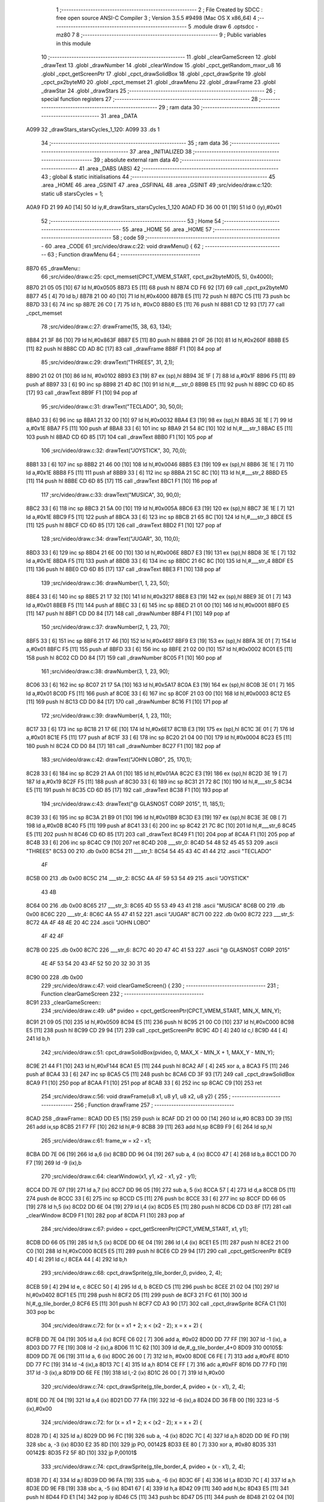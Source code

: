                               1 ;--------------------------------------------------------
                              2 ; File Created by SDCC : free open source ANSI-C Compiler
                              3 ; Version 3.5.5 #9498 (Mac OS X x86_64)
                              4 ;--------------------------------------------------------
                              5 	.module draw
                              6 	.optsdcc -mz80
                              7 	
                              8 ;--------------------------------------------------------
                              9 ; Public variables in this module
                             10 ;--------------------------------------------------------
                             11 	.globl _clearGameScreen
                             12 	.globl _drawText
                             13 	.globl _drawNumber
                             14 	.globl _clearWindow
                             15 	.globl _cpct_getRandom_mxor_u8
                             16 	.globl _cpct_getScreenPtr
                             17 	.globl _cpct_drawSolidBox
                             18 	.globl _cpct_drawSprite
                             19 	.globl _cpct_px2byteM0
                             20 	.globl _cpct_memset
                             21 	.globl _drawMenu
                             22 	.globl _drawFrame
                             23 	.globl _drawStar
                             24 	.globl _drawStars
                             25 ;--------------------------------------------------------
                             26 ; special function registers
                             27 ;--------------------------------------------------------
                             28 ;--------------------------------------------------------
                             29 ; ram data
                             30 ;--------------------------------------------------------
                             31 	.area _DATA
   A099                      32 _drawStars_starsCycles_1_120:
   A099                      33 	.ds 1
                             34 ;--------------------------------------------------------
                             35 ; ram data
                             36 ;--------------------------------------------------------
                             37 	.area _INITIALIZED
                             38 ;--------------------------------------------------------
                             39 ; absolute external ram data
                             40 ;--------------------------------------------------------
                             41 	.area _DABS (ABS)
                             42 ;--------------------------------------------------------
                             43 ; global & static initialisations
                             44 ;--------------------------------------------------------
                             45 	.area _HOME
                             46 	.area _GSINIT
                             47 	.area _GSFINAL
                             48 	.area _GSINIT
                             49 ;src/video/draw.c:120: static u8 starsCycles = 1;
   A0A9 FD 21 99 A0   [14]   50 	ld	iy,#_drawStars_starsCycles_1_120
   A0AD FD 36 00 01   [19]   51 	ld	0 (iy),#0x01
                             52 ;--------------------------------------------------------
                             53 ; Home
                             54 ;--------------------------------------------------------
                             55 	.area _HOME
                             56 	.area _HOME
                             57 ;--------------------------------------------------------
                             58 ; code
                             59 ;--------------------------------------------------------
                             60 	.area _CODE
                             61 ;src/video/draw.c:22: void drawMenu() {
                             62 ;	---------------------------------
                             63 ; Function drawMenu
                             64 ; ---------------------------------
   8B70                      65 _drawMenu::
                             66 ;src/video/draw.c:25: cpct_memset(CPCT_VMEM_START, cpct_px2byteM0(5, 5), 0x4000);
   8B70 21 05 05      [10]   67 	ld	hl,#0x0505
   8B73 E5            [11]   68 	push	hl
   8B74 CD F6 92      [17]   69 	call	_cpct_px2byteM0
   8B77 45            [ 4]   70 	ld	b,l
   8B78 21 00 40      [10]   71 	ld	hl,#0x4000
   8B7B E5            [11]   72 	push	hl
   8B7C C5            [11]   73 	push	bc
   8B7D 33            [ 6]   74 	inc	sp
   8B7E 26 C0         [ 7]   75 	ld	h, #0xC0
   8B80 E5            [11]   76 	push	hl
   8B81 CD 12 93      [17]   77 	call	_cpct_memset
                             78 ;src/video/draw.c:27: drawFrame(15, 38, 63, 134);
   8B84 21 3F 86      [10]   79 	ld	hl,#0x863F
   8B87 E5            [11]   80 	push	hl
   8B88 21 0F 26      [10]   81 	ld	hl,#0x260F
   8B8B E5            [11]   82 	push	hl
   8B8C CD AD 8C      [17]   83 	call	_drawFrame
   8B8F F1            [10]   84 	pop	af
                             85 ;src/video/draw.c:29: drawText("THREES", 31, 2,1);
   8B90 21 02 01      [10]   86 	ld	hl, #0x0102
   8B93 E3            [19]   87 	ex	(sp),hl
   8B94 3E 1F         [ 7]   88 	ld	a,#0x1F
   8B96 F5            [11]   89 	push	af
   8B97 33            [ 6]   90 	inc	sp
   8B98 21 4D 8C      [10]   91 	ld	hl,#___str_0
   8B9B E5            [11]   92 	push	hl
   8B9C CD 6D 85      [17]   93 	call	_drawText
   8B9F F1            [10]   94 	pop	af
                             95 ;src/video/draw.c:31: drawText("TECLADO", 30, 50,0);
   8BA0 33            [ 6]   96 	inc	sp
   8BA1 21 32 00      [10]   97 	ld	hl,#0x0032
   8BA4 E3            [19]   98 	ex	(sp),hl
   8BA5 3E 1E         [ 7]   99 	ld	a,#0x1E
   8BA7 F5            [11]  100 	push	af
   8BA8 33            [ 6]  101 	inc	sp
   8BA9 21 54 8C      [10]  102 	ld	hl,#___str_1
   8BAC E5            [11]  103 	push	hl
   8BAD CD 6D 85      [17]  104 	call	_drawText
   8BB0 F1            [10]  105 	pop	af
                            106 ;src/video/draw.c:32: drawText("JOYSTICK", 30, 70,0);
   8BB1 33            [ 6]  107 	inc	sp
   8BB2 21 46 00      [10]  108 	ld	hl,#0x0046
   8BB5 E3            [19]  109 	ex	(sp),hl
   8BB6 3E 1E         [ 7]  110 	ld	a,#0x1E
   8BB8 F5            [11]  111 	push	af
   8BB9 33            [ 6]  112 	inc	sp
   8BBA 21 5C 8C      [10]  113 	ld	hl,#___str_2
   8BBD E5            [11]  114 	push	hl
   8BBE CD 6D 85      [17]  115 	call	_drawText
   8BC1 F1            [10]  116 	pop	af
                            117 ;src/video/draw.c:33: drawText("MUSICA", 30, 90,0);
   8BC2 33            [ 6]  118 	inc	sp
   8BC3 21 5A 00      [10]  119 	ld	hl,#0x005A
   8BC6 E3            [19]  120 	ex	(sp),hl
   8BC7 3E 1E         [ 7]  121 	ld	a,#0x1E
   8BC9 F5            [11]  122 	push	af
   8BCA 33            [ 6]  123 	inc	sp
   8BCB 21 65 8C      [10]  124 	ld	hl,#___str_3
   8BCE E5            [11]  125 	push	hl
   8BCF CD 6D 85      [17]  126 	call	_drawText
   8BD2 F1            [10]  127 	pop	af
                            128 ;src/video/draw.c:34: drawText("JUGAR", 30, 110,0);
   8BD3 33            [ 6]  129 	inc	sp
   8BD4 21 6E 00      [10]  130 	ld	hl,#0x006E
   8BD7 E3            [19]  131 	ex	(sp),hl
   8BD8 3E 1E         [ 7]  132 	ld	a,#0x1E
   8BDA F5            [11]  133 	push	af
   8BDB 33            [ 6]  134 	inc	sp
   8BDC 21 6C 8C      [10]  135 	ld	hl,#___str_4
   8BDF E5            [11]  136 	push	hl
   8BE0 CD 6D 85      [17]  137 	call	_drawText
   8BE3 F1            [10]  138 	pop	af
                            139 ;src/video/draw.c:36: drawNumber(1, 1, 23, 50);
   8BE4 33            [ 6]  140 	inc	sp
   8BE5 21 17 32      [10]  141 	ld	hl,#0x3217
   8BE8 E3            [19]  142 	ex	(sp),hl
   8BE9 3E 01         [ 7]  143 	ld	a,#0x01
   8BEB F5            [11]  144 	push	af
   8BEC 33            [ 6]  145 	inc	sp
   8BED 21 01 00      [10]  146 	ld	hl,#0x0001
   8BF0 E5            [11]  147 	push	hl
   8BF1 CD D0 84      [17]  148 	call	_drawNumber
   8BF4 F1            [10]  149 	pop	af
                            150 ;src/video/draw.c:37: drawNumber(2, 1, 23, 70);
   8BF5 33            [ 6]  151 	inc	sp
   8BF6 21 17 46      [10]  152 	ld	hl,#0x4617
   8BF9 E3            [19]  153 	ex	(sp),hl
   8BFA 3E 01         [ 7]  154 	ld	a,#0x01
   8BFC F5            [11]  155 	push	af
   8BFD 33            [ 6]  156 	inc	sp
   8BFE 21 02 00      [10]  157 	ld	hl,#0x0002
   8C01 E5            [11]  158 	push	hl
   8C02 CD D0 84      [17]  159 	call	_drawNumber
   8C05 F1            [10]  160 	pop	af
                            161 ;src/video/draw.c:38: drawNumber(3, 1, 23, 90);
   8C06 33            [ 6]  162 	inc	sp
   8C07 21 17 5A      [10]  163 	ld	hl,#0x5A17
   8C0A E3            [19]  164 	ex	(sp),hl
   8C0B 3E 01         [ 7]  165 	ld	a,#0x01
   8C0D F5            [11]  166 	push	af
   8C0E 33            [ 6]  167 	inc	sp
   8C0F 21 03 00      [10]  168 	ld	hl,#0x0003
   8C12 E5            [11]  169 	push	hl
   8C13 CD D0 84      [17]  170 	call	_drawNumber
   8C16 F1            [10]  171 	pop	af
                            172 ;src/video/draw.c:39: drawNumber(4, 1, 23, 110);
   8C17 33            [ 6]  173 	inc	sp
   8C18 21 17 6E      [10]  174 	ld	hl,#0x6E17
   8C1B E3            [19]  175 	ex	(sp),hl
   8C1C 3E 01         [ 7]  176 	ld	a,#0x01
   8C1E F5            [11]  177 	push	af
   8C1F 33            [ 6]  178 	inc	sp
   8C20 21 04 00      [10]  179 	ld	hl,#0x0004
   8C23 E5            [11]  180 	push	hl
   8C24 CD D0 84      [17]  181 	call	_drawNumber
   8C27 F1            [10]  182 	pop	af
                            183 ;src/video/draw.c:42: drawText("JOHN LOBO", 25, 170,1);
   8C28 33            [ 6]  184 	inc	sp
   8C29 21 AA 01      [10]  185 	ld	hl,#0x01AA
   8C2C E3            [19]  186 	ex	(sp),hl
   8C2D 3E 19         [ 7]  187 	ld	a,#0x19
   8C2F F5            [11]  188 	push	af
   8C30 33            [ 6]  189 	inc	sp
   8C31 21 72 8C      [10]  190 	ld	hl,#___str_5
   8C34 E5            [11]  191 	push	hl
   8C35 CD 6D 85      [17]  192 	call	_drawText
   8C38 F1            [10]  193 	pop	af
                            194 ;src/video/draw.c:43: drawText("@ GLASNOST CORP 2015", 11, 185,1);
   8C39 33            [ 6]  195 	inc	sp
   8C3A 21 B9 01      [10]  196 	ld	hl,#0x01B9
   8C3D E3            [19]  197 	ex	(sp),hl
   8C3E 3E 0B         [ 7]  198 	ld	a,#0x0B
   8C40 F5            [11]  199 	push	af
   8C41 33            [ 6]  200 	inc	sp
   8C42 21 7C 8C      [10]  201 	ld	hl,#___str_6
   8C45 E5            [11]  202 	push	hl
   8C46 CD 6D 85      [17]  203 	call	_drawText
   8C49 F1            [10]  204 	pop	af
   8C4A F1            [10]  205 	pop	af
   8C4B 33            [ 6]  206 	inc	sp
   8C4C C9            [10]  207 	ret
   8C4D                     208 ___str_0:
   8C4D 54 48 52 45 45 53   209 	.ascii "THREES"
   8C53 00                  210 	.db 0x00
   8C54                     211 ___str_1:
   8C54 54 45 43 4C 41 44   212 	.ascii "TECLADO"
        4F
   8C5B 00                  213 	.db 0x00
   8C5C                     214 ___str_2:
   8C5C 4A 4F 59 53 54 49   215 	.ascii "JOYSTICK"
        43 4B
   8C64 00                  216 	.db 0x00
   8C65                     217 ___str_3:
   8C65 4D 55 53 49 43 41   218 	.ascii "MUSICA"
   8C6B 00                  219 	.db 0x00
   8C6C                     220 ___str_4:
   8C6C 4A 55 47 41 52      221 	.ascii "JUGAR"
   8C71 00                  222 	.db 0x00
   8C72                     223 ___str_5:
   8C72 4A 4F 48 4E 20 4C   224 	.ascii "JOHN LOBO"
        4F 42 4F
   8C7B 00                  225 	.db 0x00
   8C7C                     226 ___str_6:
   8C7C 40 20 47 4C 41 53   227 	.ascii "@ GLASNOST CORP 2015"
        4E 4F 53 54 20 43
        4F 52 50 20 32 30
        31 35
   8C90 00                  228 	.db 0x00
                            229 ;src/video/draw.c:47: void clearGameScreen() {
                            230 ;	---------------------------------
                            231 ; Function clearGameScreen
                            232 ; ---------------------------------
   8C91                     233 _clearGameScreen::
                            234 ;src/video/draw.c:49: u8* pvideo = cpct_getScreenPtr(CPCT_VMEM_START, MIN_X, MIN_Y);
   8C91 21 09 05      [10]  235 	ld	hl,#0x0509
   8C94 E5            [11]  236 	push	hl
   8C95 21 00 C0      [10]  237 	ld	hl,#0xC000
   8C98 E5            [11]  238 	push	hl
   8C99 CD 29 94      [17]  239 	call	_cpct_getScreenPtr
   8C9C 4D            [ 4]  240 	ld	c,l
   8C9D 44            [ 4]  241 	ld	b,h
                            242 ;src/video/draw.c:51: cpct_drawSolidBox(pvideo, 0, MAX_X - MIN_X + 1, MAX_Y - MIN_Y);
   8C9E 21 44 F1      [10]  243 	ld	hl,#0xF144
   8CA1 E5            [11]  244 	push	hl
   8CA2 AF            [ 4]  245 	xor	a, a
   8CA3 F5            [11]  246 	push	af
   8CA4 33            [ 6]  247 	inc	sp
   8CA5 C5            [11]  248 	push	bc
   8CA6 CD 3F 93      [17]  249 	call	_cpct_drawSolidBox
   8CA9 F1            [10]  250 	pop	af
   8CAA F1            [10]  251 	pop	af
   8CAB 33            [ 6]  252 	inc	sp
   8CAC C9            [10]  253 	ret
                            254 ;src/video/draw.c:56: void drawFrame(u8 x1, u8 y1, u8 x2, u8 y2) {
                            255 ;	---------------------------------
                            256 ; Function drawFrame
                            257 ; ---------------------------------
   8CAD                     258 _drawFrame::
   8CAD DD E5         [15]  259 	push	ix
   8CAF DD 21 00 00   [14]  260 	ld	ix,#0
   8CB3 DD 39         [15]  261 	add	ix,sp
   8CB5 21 F7 FF      [10]  262 	ld	hl,#-9
   8CB8 39            [11]  263 	add	hl,sp
   8CB9 F9            [ 6]  264 	ld	sp,hl
                            265 ;src/video/draw.c:61: frame_w = x2 - x1;
   8CBA DD 7E 06      [19]  266 	ld	a,6 (ix)
   8CBD DD 96 04      [19]  267 	sub	a, 4 (ix)
   8CC0 47            [ 4]  268 	ld	b,a
   8CC1 DD 70 F7      [19]  269 	ld	-9 (ix),b
                            270 ;src/video/draw.c:64: clearWindow(x1, y1, x2 - x1, y2 - y1);
   8CC4 DD 7E 07      [19]  271 	ld	a,7 (ix)
   8CC7 DD 96 05      [19]  272 	sub	a, 5 (ix)
   8CCA 57            [ 4]  273 	ld	d,a
   8CCB D5            [11]  274 	push	de
   8CCC 33            [ 6]  275 	inc	sp
   8CCD C5            [11]  276 	push	bc
   8CCE 33            [ 6]  277 	inc	sp
   8CCF DD 66 05      [19]  278 	ld	h,5 (ix)
   8CD2 DD 6E 04      [19]  279 	ld	l,4 (ix)
   8CD5 E5            [11]  280 	push	hl
   8CD6 CD D3 8F      [17]  281 	call	_clearWindow
   8CD9 F1            [10]  282 	pop	af
   8CDA F1            [10]  283 	pop	af
                            284 ;src/video/draw.c:67: pvideo = cpct_getScreenPtr(CPCT_VMEM_START, x1, y1);
   8CDB DD 66 05      [19]  285 	ld	h,5 (ix)
   8CDE DD 6E 04      [19]  286 	ld	l,4 (ix)
   8CE1 E5            [11]  287 	push	hl
   8CE2 21 00 C0      [10]  288 	ld	hl,#0xC000
   8CE5 E5            [11]  289 	push	hl
   8CE6 CD 29 94      [17]  290 	call	_cpct_getScreenPtr
   8CE9 4D            [ 4]  291 	ld	c,l
   8CEA 44            [ 4]  292 	ld	b,h
                            293 ;src/video/draw.c:68: cpct_drawSprite(g_tile_border_0,  pvideo, 2, 4);
   8CEB 59            [ 4]  294 	ld	e, c
   8CEC 50            [ 4]  295 	ld	d, b
   8CED C5            [11]  296 	push	bc
   8CEE 21 02 04      [10]  297 	ld	hl,#0x0402
   8CF1 E5            [11]  298 	push	hl
   8CF2 D5            [11]  299 	push	de
   8CF3 21 FC 61      [10]  300 	ld	hl,#_g_tile_border_0
   8CF6 E5            [11]  301 	push	hl
   8CF7 CD A3 90      [17]  302 	call	_cpct_drawSprite
   8CFA C1            [10]  303 	pop	bc
                            304 ;src/video/draw.c:72: for (x = x1 + 2; x < (x2 - 2); x = x + 2) {
   8CFB DD 7E 04      [19]  305 	ld	a,4 (ix)
   8CFE C6 02         [ 7]  306 	add	a, #0x02
   8D00 DD 77 FF      [19]  307 	ld	-1 (ix), a
   8D03 DD 77 FE      [19]  308 	ld	-2 (ix),a
   8D06 11 1C 62      [10]  309 	ld	de,#_g_tile_border_4+0
   8D09                     310 00105$:
   8D09 DD 7E 06      [19]  311 	ld	a, 6 (ix)
   8D0C 26 00         [ 7]  312 	ld	h, #0x00
   8D0E C6 FE         [ 7]  313 	add	a,#0xFE
   8D10 DD 77 FC      [19]  314 	ld	-4 (ix),a
   8D13 7C            [ 4]  315 	ld	a,h
   8D14 CE FF         [ 7]  316 	adc	a,#0xFF
   8D16 DD 77 FD      [19]  317 	ld	-3 (ix),a
   8D19 DD 6E FE      [19]  318 	ld	l,-2 (ix)
   8D1C 26 00         [ 7]  319 	ld	h,#0x00
                            320 ;src/video/draw.c:74: cpct_drawSprite(g_tile_border_4,  pvideo + (x - x1), 2, 4);
   8D1E DD 7E 04      [19]  321 	ld	a,4 (ix)
   8D21 DD 77 FA      [19]  322 	ld	-6 (ix),a
   8D24 DD 36 FB 00   [19]  323 	ld	-5 (ix),#0x00
                            324 ;src/video/draw.c:72: for (x = x1 + 2; x < (x2 - 2); x = x + 2) {
   8D28 7D            [ 4]  325 	ld	a,l
   8D29 DD 96 FC      [19]  326 	sub	a, -4 (ix)
   8D2C 7C            [ 4]  327 	ld	a,h
   8D2D DD 9E FD      [19]  328 	sbc	a, -3 (ix)
   8D30 E2 35 8D      [10]  329 	jp	PO, 00142$
   8D33 EE 80         [ 7]  330 	xor	a, #0x80
   8D35                     331 00142$:
   8D35 F2 5F 8D      [10]  332 	jp	P,00101$
                            333 ;src/video/draw.c:74: cpct_drawSprite(g_tile_border_4,  pvideo + (x - x1), 2, 4);
   8D38 7D            [ 4]  334 	ld	a,l
   8D39 DD 96 FA      [19]  335 	sub	a, -6 (ix)
   8D3C 6F            [ 4]  336 	ld	l,a
   8D3D 7C            [ 4]  337 	ld	a,h
   8D3E DD 9E FB      [19]  338 	sbc	a, -5 (ix)
   8D41 67            [ 4]  339 	ld	h,a
   8D42 09            [11]  340 	add	hl,bc
   8D43 E5            [11]  341 	push	hl
   8D44 FD E1         [14]  342 	pop	iy
   8D46 C5            [11]  343 	push	bc
   8D47 D5            [11]  344 	push	de
   8D48 21 02 04      [10]  345 	ld	hl,#0x0402
   8D4B E5            [11]  346 	push	hl
   8D4C FD E5         [15]  347 	push	iy
   8D4E 21 1C 62      [10]  348 	ld	hl,#_g_tile_border_4
   8D51 E5            [11]  349 	push	hl
   8D52 CD A3 90      [17]  350 	call	_cpct_drawSprite
   8D55 D1            [10]  351 	pop	de
   8D56 C1            [10]  352 	pop	bc
                            353 ;src/video/draw.c:72: for (x = x1 + 2; x < (x2 - 2); x = x + 2) {
   8D57 DD 34 FE      [23]  354 	inc	-2 (ix)
   8D5A DD 34 FE      [23]  355 	inc	-2 (ix)
   8D5D 18 AA         [12]  356 	jr	00105$
   8D5F                     357 00101$:
                            358 ;src/video/draw.c:78: cpct_drawSprite(g_tile_border_1,  pvideo + (frame_w - 2), 2,4);
   8D5F DD 5E F7      [19]  359 	ld	e,-9 (ix)
   8D62 16 00         [ 7]  360 	ld	d,#0x00
   8D64 1B            [ 6]  361 	dec	de
   8D65 1B            [ 6]  362 	dec	de
   8D66 6B            [ 4]  363 	ld	l, e
   8D67 62            [ 4]  364 	ld	h, d
   8D68 09            [11]  365 	add	hl,bc
   8D69 4D            [ 4]  366 	ld	c, l
   8D6A 44            [ 4]  367 	ld	b, h
   8D6B D5            [11]  368 	push	de
   8D6C 21 02 04      [10]  369 	ld	hl,#0x0402
   8D6F E5            [11]  370 	push	hl
   8D70 C5            [11]  371 	push	bc
   8D71 21 04 62      [10]  372 	ld	hl,#_g_tile_border_1
   8D74 E5            [11]  373 	push	hl
   8D75 CD A3 90      [17]  374 	call	_cpct_drawSprite
   8D78 D1            [10]  375 	pop	de
                            376 ;src/video/draw.c:82: for (x = y1 + 4; x < (y2 - 4); x = x + 4) {
   8D79 DD 7E 05      [19]  377 	ld	a,5 (ix)
   8D7C C6 04         [ 7]  378 	add	a, #0x04
   8D7E DD 77 FE      [19]  379 	ld	-2 (ix),a
   8D81                     380 00108$:
   8D81 DD 4E 07      [19]  381 	ld	c,7 (ix)
   8D84 06 00         [ 7]  382 	ld	b,#0x00
   8D86 79            [ 4]  383 	ld	a,c
   8D87 C6 FC         [ 7]  384 	add	a,#0xFC
   8D89 4F            [ 4]  385 	ld	c,a
   8D8A 78            [ 4]  386 	ld	a,b
   8D8B CE FF         [ 7]  387 	adc	a,#0xFF
   8D8D 47            [ 4]  388 	ld	b,a
   8D8E DD 7E FE      [19]  389 	ld	a, -2 (ix)
   8D91 26 00         [ 7]  390 	ld	h, #0x00
   8D93 91            [ 4]  391 	sub	a, c
   8D94 7C            [ 4]  392 	ld	a,h
   8D95 98            [ 4]  393 	sbc	a, b
   8D96 E2 9B 8D      [10]  394 	jp	PO, 00143$
   8D99 EE 80         [ 7]  395 	xor	a, #0x80
   8D9B                     396 00143$:
   8D9B F2 E3 8D      [10]  397 	jp	P,00102$
                            398 ;src/video/draw.c:84: pvideo = cpct_getScreenPtr(CPCT_VMEM_START, x1, x);
   8D9E D5            [11]  399 	push	de
   8D9F DD 66 FE      [19]  400 	ld	h,-2 (ix)
   8DA2 DD 6E 04      [19]  401 	ld	l,4 (ix)
   8DA5 E5            [11]  402 	push	hl
   8DA6 21 00 C0      [10]  403 	ld	hl,#0xC000
   8DA9 E5            [11]  404 	push	hl
   8DAA CD 29 94      [17]  405 	call	_cpct_getScreenPtr
   8DAD 4D            [ 4]  406 	ld	c,l
   8DAE 44            [ 4]  407 	ld	b,h
   8DAF D1            [10]  408 	pop	de
                            409 ;src/video/draw.c:85: cpct_drawSprite(g_tile_border_5,  pvideo, 2, 4);
   8DB0 C5            [11]  410 	push	bc
   8DB1 FD E1         [14]  411 	pop	iy
   8DB3 C5            [11]  412 	push	bc
   8DB4 D5            [11]  413 	push	de
   8DB5 21 02 04      [10]  414 	ld	hl,#0x0402
   8DB8 E5            [11]  415 	push	hl
   8DB9 FD E5         [15]  416 	push	iy
   8DBB 21 24 62      [10]  417 	ld	hl,#_g_tile_border_5
   8DBE E5            [11]  418 	push	hl
   8DBF CD A3 90      [17]  419 	call	_cpct_drawSprite
   8DC2 D1            [10]  420 	pop	de
                            421 ;src/video/draw.c:86: cpct_drawSprite(g_tile_border_6,  pvideo + (frame_w - 2), 2, 4);
   8DC3 E1            [10]  422 	pop	hl
   8DC4 19            [11]  423 	add	hl,de
   8DC5 4D            [ 4]  424 	ld	c, l
   8DC6 44            [ 4]  425 	ld	b, h
   8DC7 D5            [11]  426 	push	de
   8DC8 21 02 04      [10]  427 	ld	hl,#0x0402
   8DCB E5            [11]  428 	push	hl
   8DCC C5            [11]  429 	push	bc
   8DCD 21 2C 62      [10]  430 	ld	hl,#_g_tile_border_6
   8DD0 E5            [11]  431 	push	hl
   8DD1 CD A3 90      [17]  432 	call	_cpct_drawSprite
   8DD4 D1            [10]  433 	pop	de
                            434 ;src/video/draw.c:82: for (x = y1 + 4; x < (y2 - 4); x = x + 4) {
   8DD5 DD 34 FE      [23]  435 	inc	-2 (ix)
   8DD8 DD 34 FE      [23]  436 	inc	-2 (ix)
   8DDB DD 34 FE      [23]  437 	inc	-2 (ix)
   8DDE DD 34 FE      [23]  438 	inc	-2 (ix)
   8DE1 18 9E         [12]  439 	jr	00108$
   8DE3                     440 00102$:
                            441 ;src/video/draw.c:90: pvideo = cpct_getScreenPtr(CPCT_VMEM_START, x1, y2 - 4);
   8DE3 DD 7E 07      [19]  442 	ld	a,7 (ix)
   8DE6 C6 FC         [ 7]  443 	add	a,#0xFC
   8DE8 47            [ 4]  444 	ld	b,a
   8DE9 D5            [11]  445 	push	de
   8DEA C5            [11]  446 	push	bc
   8DEB 33            [ 6]  447 	inc	sp
   8DEC DD 7E 04      [19]  448 	ld	a,4 (ix)
   8DEF F5            [11]  449 	push	af
   8DF0 33            [ 6]  450 	inc	sp
   8DF1 21 00 C0      [10]  451 	ld	hl,#0xC000
   8DF4 E5            [11]  452 	push	hl
   8DF5 CD 29 94      [17]  453 	call	_cpct_getScreenPtr
   8DF8 4D            [ 4]  454 	ld	c,l
   8DF9 44            [ 4]  455 	ld	b,h
   8DFA D1            [10]  456 	pop	de
                            457 ;src/video/draw.c:93: cpct_drawSprite(g_tile_border_2,  pvideo, 2, 4);
   8DFB DD 71 F8      [19]  458 	ld	-8 (ix),c
   8DFE DD 70 F9      [19]  459 	ld	-7 (ix),b
   8E01 C5            [11]  460 	push	bc
   8E02 D5            [11]  461 	push	de
   8E03 21 02 04      [10]  462 	ld	hl,#0x0402
   8E06 E5            [11]  463 	push	hl
   8E07 DD 6E F8      [19]  464 	ld	l,-8 (ix)
   8E0A DD 66 F9      [19]  465 	ld	h,-7 (ix)
   8E0D E5            [11]  466 	push	hl
   8E0E 21 0C 62      [10]  467 	ld	hl,#_g_tile_border_2
   8E11 E5            [11]  468 	push	hl
   8E12 CD A3 90      [17]  469 	call	_cpct_drawSprite
   8E15 D1            [10]  470 	pop	de
   8E16 C1            [10]  471 	pop	bc
                            472 ;src/video/draw.c:97: for (x = x1 + 2; x < (x2 - 2); x = x + 2) {
   8E17 DD 7E FF      [19]  473 	ld	a,-1 (ix)
   8E1A DD 77 F8      [19]  474 	ld	-8 (ix),a
   8E1D                     475 00111$:
   8E1D DD 6E F8      [19]  476 	ld	l,-8 (ix)
   8E20 26 00         [ 7]  477 	ld	h,#0x00
   8E22 7D            [ 4]  478 	ld	a,l
   8E23 DD 96 FC      [19]  479 	sub	a, -4 (ix)
   8E26 7C            [ 4]  480 	ld	a,h
   8E27 DD 9E FD      [19]  481 	sbc	a, -3 (ix)
   8E2A E2 2F 8E      [10]  482 	jp	PO, 00144$
   8E2D EE 80         [ 7]  483 	xor	a, #0x80
   8E2F                     484 00144$:
   8E2F F2 59 8E      [10]  485 	jp	P,00103$
                            486 ;src/video/draw.c:99: cpct_drawSprite(g_tile_border_7,  pvideo + (x - x1), 2, 4);
   8E32 7D            [ 4]  487 	ld	a,l
   8E33 DD 96 FA      [19]  488 	sub	a, -6 (ix)
   8E36 6F            [ 4]  489 	ld	l,a
   8E37 7C            [ 4]  490 	ld	a,h
   8E38 DD 9E FB      [19]  491 	sbc	a, -5 (ix)
   8E3B 67            [ 4]  492 	ld	h,a
   8E3C 09            [11]  493 	add	hl,bc
   8E3D E5            [11]  494 	push	hl
   8E3E FD E1         [14]  495 	pop	iy
   8E40 C5            [11]  496 	push	bc
   8E41 D5            [11]  497 	push	de
   8E42 21 02 04      [10]  498 	ld	hl,#0x0402
   8E45 E5            [11]  499 	push	hl
   8E46 FD E5         [15]  500 	push	iy
   8E48 21 34 62      [10]  501 	ld	hl,#_g_tile_border_7
   8E4B E5            [11]  502 	push	hl
   8E4C CD A3 90      [17]  503 	call	_cpct_drawSprite
   8E4F D1            [10]  504 	pop	de
   8E50 C1            [10]  505 	pop	bc
                            506 ;src/video/draw.c:97: for (x = x1 + 2; x < (x2 - 2); x = x + 2) {
   8E51 DD 34 F8      [23]  507 	inc	-8 (ix)
   8E54 DD 34 F8      [23]  508 	inc	-8 (ix)
   8E57 18 C4         [12]  509 	jr	00111$
   8E59                     510 00103$:
                            511 ;src/video/draw.c:103: cpct_drawSprite(g_tile_border_3,  pvideo + (frame_w - 2), 2, 4);
   8E59 69            [ 4]  512 	ld	l, c
   8E5A 60            [ 4]  513 	ld	h, b
   8E5B 19            [11]  514 	add	hl,de
   8E5C 4D            [ 4]  515 	ld	c, l
   8E5D 44            [ 4]  516 	ld	b, h
   8E5E 21 02 04      [10]  517 	ld	hl,#0x0402
   8E61 E5            [11]  518 	push	hl
   8E62 C5            [11]  519 	push	bc
   8E63 21 14 62      [10]  520 	ld	hl,#_g_tile_border_3
   8E66 E5            [11]  521 	push	hl
   8E67 CD A3 90      [17]  522 	call	_cpct_drawSprite
   8E6A DD F9         [10]  523 	ld	sp, ix
   8E6C DD E1         [14]  524 	pop	ix
   8E6E C9            [10]  525 	ret
                            526 ;src/video/draw.c:107: void drawStar(u8 color1, u8 color2, u8 xPos, u8 yPos) {
                            527 ;	---------------------------------
                            528 ; Function drawStar
                            529 ; ---------------------------------
   8E6F                     530 _drawStar::
                            531 ;src/video/draw.c:109: u8* pvideo = cpct_getScreenPtr(CPCT_VMEM_START, xPos, yPos);
   8E6F 21 05 00      [10]  532 	ld	hl, #5+0
   8E72 39            [11]  533 	add	hl, sp
   8E73 7E            [ 7]  534 	ld	a, (hl)
   8E74 F5            [11]  535 	push	af
   8E75 33            [ 6]  536 	inc	sp
   8E76 21 05 00      [10]  537 	ld	hl, #5+0
   8E79 39            [11]  538 	add	hl, sp
   8E7A 7E            [ 7]  539 	ld	a, (hl)
   8E7B F5            [11]  540 	push	af
   8E7C 33            [ 6]  541 	inc	sp
   8E7D 21 00 C0      [10]  542 	ld	hl,#0xC000
   8E80 E5            [11]  543 	push	hl
   8E81 CD 29 94      [17]  544 	call	_cpct_getScreenPtr
                            545 ;src/video/draw.c:110: cpct_drawSolidBox(pvideo, cpct_px2byteM0(color1, color2), 1, 1);
   8E84 E5            [11]  546 	push	hl
   8E85 21 05 00      [10]  547 	ld	hl, #5+0
   8E88 39            [11]  548 	add	hl, sp
   8E89 7E            [ 7]  549 	ld	a, (hl)
   8E8A F5            [11]  550 	push	af
   8E8B 33            [ 6]  551 	inc	sp
   8E8C 21 05 00      [10]  552 	ld	hl, #5+0
   8E8F 39            [11]  553 	add	hl, sp
   8E90 7E            [ 7]  554 	ld	a, (hl)
   8E91 F5            [11]  555 	push	af
   8E92 33            [ 6]  556 	inc	sp
   8E93 CD F6 92      [17]  557 	call	_cpct_px2byteM0
   8E96 55            [ 4]  558 	ld	d,l
   8E97 C1            [10]  559 	pop	bc
   8E98 21 01 01      [10]  560 	ld	hl,#0x0101
   8E9B E5            [11]  561 	push	hl
   8E9C D5            [11]  562 	push	de
   8E9D 33            [ 6]  563 	inc	sp
   8E9E C5            [11]  564 	push	bc
   8E9F CD 3F 93      [17]  565 	call	_cpct_drawSolidBox
   8EA2 F1            [10]  566 	pop	af
   8EA3 F1            [10]  567 	pop	af
   8EA4 33            [ 6]  568 	inc	sp
   8EA5 C9            [10]  569 	ret
                            570 ;src/video/draw.c:115: void drawStars(Coords *stars) {
                            571 ;	---------------------------------
                            572 ; Function drawStars
                            573 ; ---------------------------------
   8EA6                     574 _drawStars::
   8EA6 DD E5         [15]  575 	push	ix
   8EA8 DD 21 00 00   [14]  576 	ld	ix,#0
   8EAC DD 39         [15]  577 	add	ix,sp
   8EAE F5            [11]  578 	push	af
   8EAF 3B            [ 6]  579 	dec	sp
                            580 ;src/video/draw.c:122: for (x = 0; x < MAX_STARS + MAX_COLOR_STARS; x++) {
   8EB0 DD 36 FD 00   [19]  581 	ld	-3 (ix),#0x00
   8EB4                     582 00114$:
                            583 ;src/video/draw.c:128: drawStar(1, 0, stars[x].xPos, stars[x].yPos);
   8EB4 DD 6E FD      [19]  584 	ld	l,-3 (ix)
   8EB7 26 00         [ 7]  585 	ld	h,#0x00
   8EB9 29            [11]  586 	add	hl, hl
   8EBA 4D            [ 4]  587 	ld	c, l
   8EBB 44            [ 4]  588 	ld	b, h
   8EBC DD 7E 04      [19]  589 	ld	a,4 (ix)
   8EBF 81            [ 4]  590 	add	a, c
   8EC0 4F            [ 4]  591 	ld	c,a
   8EC1 DD 7E 05      [19]  592 	ld	a,5 (ix)
   8EC4 88            [ 4]  593 	adc	a, b
   8EC5 47            [ 4]  594 	ld	b,a
   8EC6 0A            [ 7]  595 	ld	a,(bc)
   8EC7 DD 77 FF      [19]  596 	ld	-1 (ix),a
   8ECA 59            [ 4]  597 	ld	e, c
   8ECB 50            [ 4]  598 	ld	d, b
   8ECC 13            [ 6]  599 	inc	de
   8ECD 1A            [ 7]  600 	ld	a,(de)
   8ECE DD 77 FE      [19]  601 	ld	-2 (ix),a
                            602 ;src/video/draw.c:124: if (x < MAX_STARS) {
   8ED1 DD 7E FD      [19]  603 	ld	a,-3 (ix)
   8ED4 D6 08         [ 7]  604 	sub	a, #0x08
   8ED6 30 3A         [12]  605 	jr	NC,00109$
                            606 ;src/video/draw.c:126: if (starsCycles == 2) {
   8ED8 3A 99 A0      [13]  607 	ld	a,(#_drawStars_starsCycles_1_120 + 0)
   8EDB D6 02         [ 7]  608 	sub	a, #0x02
   8EDD 20 21         [12]  609 	jr	NZ,00104$
                            610 ;src/video/draw.c:128: drawStar(1, 0, stars[x].xPos, stars[x].yPos);
   8EDF C5            [11]  611 	push	bc
   8EE0 DD 66 FE      [19]  612 	ld	h,-2 (ix)
   8EE3 DD 6E FF      [19]  613 	ld	l,-1 (ix)
   8EE6 E5            [11]  614 	push	hl
   8EE7 21 01 00      [10]  615 	ld	hl,#0x0001
   8EEA E5            [11]  616 	push	hl
   8EEB CD 6F 8E      [17]  617 	call	_drawStar
   8EEE F1            [10]  618 	pop	af
   8EEF F1            [10]  619 	pop	af
   8EF0 C1            [10]  620 	pop	bc
                            621 ;src/video/draw.c:129: stars[x].xPos--;
   8EF1 0A            [ 7]  622 	ld	a,(bc)
   8EF2 5F            [ 4]  623 	ld	e,a
   8EF3 1D            [ 4]  624 	dec	e
   8EF4 7B            [ 4]  625 	ld	a,e
   8EF5 02            [ 7]  626 	ld	(bc),a
                            627 ;src/video/draw.c:131: if (stars[x].xPos < MIN_X) {
   8EF6 7B            [ 4]  628 	ld	a,e
   8EF7 D6 09         [ 7]  629 	sub	a, #0x09
   8EF9 30 62         [12]  630 	jr	NC,00115$
                            631 ;src/video/draw.c:133: stars[x].xPos = MAX_X;
   8EFB 3E 4C         [ 7]  632 	ld	a,#0x4C
   8EFD 02            [ 7]  633 	ld	(bc),a
   8EFE 18 5D         [12]  634 	jr	00115$
   8F00                     635 00104$:
                            636 ;src/video/draw.c:139: drawStar(0, 1, stars[x].xPos, stars[x].yPos);
   8F00 DD 66 FE      [19]  637 	ld	h,-2 (ix)
   8F03 DD 6E FF      [19]  638 	ld	l,-1 (ix)
   8F06 E5            [11]  639 	push	hl
   8F07 21 00 01      [10]  640 	ld	hl,#0x0100
   8F0A E5            [11]  641 	push	hl
   8F0B CD 6F 8E      [17]  642 	call	_drawStar
   8F0E F1            [10]  643 	pop	af
   8F0F F1            [10]  644 	pop	af
   8F10 18 4B         [12]  645 	jr	00115$
   8F12                     646 00109$:
                            647 ;src/video/draw.c:145: pvideo = cpct_getScreenPtr(CPCT_VMEM_START,  stars[x].xPos, stars[x].yPos);
   8F12 C5            [11]  648 	push	bc
   8F13 D5            [11]  649 	push	de
   8F14 DD 66 FE      [19]  650 	ld	h,-2 (ix)
   8F17 DD 6E FF      [19]  651 	ld	l,-1 (ix)
   8F1A E5            [11]  652 	push	hl
   8F1B 21 00 C0      [10]  653 	ld	hl,#0xC000
   8F1E E5            [11]  654 	push	hl
   8F1F CD 29 94      [17]  655 	call	_cpct_getScreenPtr
   8F22 D1            [10]  656 	pop	de
   8F23 C1            [10]  657 	pop	bc
                            658 ;src/video/draw.c:147: cpct_drawSprite(G_bluestar, pvideo, COLOR_STAR_W, COLOR_STAR_H);
   8F24 E5            [11]  659 	push	hl
   8F25 FD E1         [14]  660 	pop	iy
   8F27 C5            [11]  661 	push	bc
   8F28 D5            [11]  662 	push	de
   8F29 21 02 07      [10]  663 	ld	hl,#0x0702
   8F2C E5            [11]  664 	push	hl
   8F2D FD E5         [15]  665 	push	iy
   8F2F 21 EE 6A      [10]  666 	ld	hl,#_G_bluestar
   8F32 E5            [11]  667 	push	hl
   8F33 CD A3 90      [17]  668 	call	_cpct_drawSprite
   8F36 D1            [10]  669 	pop	de
   8F37 C1            [10]  670 	pop	bc
                            671 ;src/video/draw.c:149: stars[x].xPos--;
   8F38 0A            [ 7]  672 	ld	a,(bc)
   8F39 C6 FF         [ 7]  673 	add	a,#0xFF
   8F3B DD 77 FE      [19]  674 	ld	-2 (ix), a
   8F3E 02            [ 7]  675 	ld	(bc),a
                            676 ;src/video/draw.c:151: if (stars[x].xPos < MIN_X) {
   8F3F DD 7E FE      [19]  677 	ld	a,-2 (ix)
   8F42 D6 09         [ 7]  678 	sub	a, #0x09
   8F44 30 17         [12]  679 	jr	NC,00115$
                            680 ;src/video/draw.c:153: stars[x].xPos = MAX_X - COLOR_STAR_W;
   8F46 3E 4A         [ 7]  681 	ld	a,#0x4A
   8F48 02            [ 7]  682 	ld	(bc),a
                            683 ;src/video/draw.c:154: stars[x].yPos = MIN_Y + cpct_rand() % (MAX_Y - COLOR_STAR_H - MIN_Y);
   8F49 D5            [11]  684 	push	de
   8F4A CD CB 91      [17]  685 	call	_cpct_getRandom_mxor_u8
   8F4D 45            [ 4]  686 	ld	b,l
   8F4E 3E EA         [ 7]  687 	ld	a,#0xEA
   8F50 F5            [11]  688 	push	af
   8F51 33            [ 6]  689 	inc	sp
   8F52 C5            [11]  690 	push	bc
   8F53 33            [ 6]  691 	inc	sp
   8F54 CD 48 91      [17]  692 	call	__moduchar
   8F57 F1            [10]  693 	pop	af
   8F58 D1            [10]  694 	pop	de
   8F59 7D            [ 4]  695 	ld	a,l
   8F5A C6 05         [ 7]  696 	add	a, #0x05
   8F5C 12            [ 7]  697 	ld	(de),a
   8F5D                     698 00115$:
                            699 ;src/video/draw.c:122: for (x = 0; x < MAX_STARS + MAX_COLOR_STARS; x++) {
   8F5D DD 34 FD      [23]  700 	inc	-3 (ix)
   8F60 DD 7E FD      [19]  701 	ld	a,-3 (ix)
   8F63 D6 0B         [ 7]  702 	sub	a, #0x0B
   8F65 DA B4 8E      [10]  703 	jp	C,00114$
                            704 ;src/video/draw.c:163: if (starsCycles++ == 2) starsCycles = 1;
   8F68 21 99 A0      [10]  705 	ld	hl,#_drawStars_starsCycles_1_120 + 0
   8F6B 4E            [ 7]  706 	ld	c, (hl)
   8F6C 21 99 A0      [10]  707 	ld	hl, #_drawStars_starsCycles_1_120+0
   8F6F 34            [11]  708 	inc	(hl)
   8F70 79            [ 4]  709 	ld	a,c
   8F71 D6 02         [ 7]  710 	sub	a, #0x02
   8F73 20 05         [12]  711 	jr	NZ,00116$
   8F75 21 99 A0      [10]  712 	ld	hl,#_drawStars_starsCycles_1_120 + 0
   8F78 36 01         [10]  713 	ld	(hl), #0x01
   8F7A                     714 00116$:
   8F7A DD F9         [10]  715 	ld	sp, ix
   8F7C DD E1         [14]  716 	pop	ix
   8F7E C9            [10]  717 	ret
                            718 	.area _CODE
                            719 	.area _INITIALIZER
                            720 	.area _CABS (ABS)
